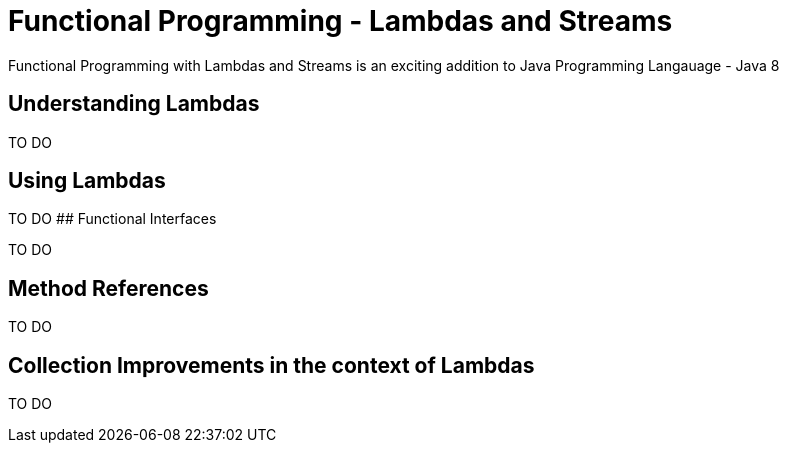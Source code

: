 # Functional Programming - Lambdas and Streams

Functional Programming with Lambdas and Streams is an exciting addition to Java Programming Langauage - Java 8

## Understanding Lambdas

TO DO

## Using Lambdas

TO DO
## Functional Interfaces

TO DO

## Method References

TO DO

## Collection Improvements in the context of Lambdas

TO DO


